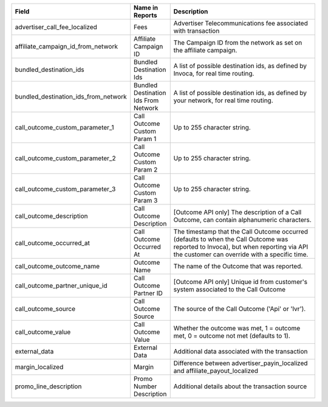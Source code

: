 
..  list-table::
  :widths: 30 8 40
  :header-rows: 1
  :class: parameters

  * - Field
    - Name in Reports
    - Description

  * - advertiser_call_fee_localized
    - Fees
    - Advertiser Telecommunications fee associated with transaction

  * - affiliate_campaign_id_from_network
    - Affiliate Campaign ID
    - The Campaign ID from the network as set on the affiliate campaign.

  * - bundled_destination_ids
    - Bundled Destination Ids
    - A list of possible destination ids, as defined by Invoca, for real time routing.

  * - bundled_destination_ids_from_network
    - Bundled Destination Ids From Network
    - A list of possible destination ids, as defined by your network, for real time routing.

  * - call_outcome_custom_parameter_1
    - Call Outcome Custom Param 1
    - Up to 255 character string.

  * - call_outcome_custom_parameter_2
    - Call Outcome Custom Param 2
    - Up to 255 character string.

  * - call_outcome_custom_parameter_3
    - Call Outcome Custom Param 3
    - Up to 255 character string.

  * - call_outcome_description
    - Call Outcome Description
    - [Outcome API only] The description of a Call Outcome, can contain alphanumeric characters.

  * - call_outcome_occurred_at
    - Call Outcome Occurred At
    - The timestamp that the Call Outcome occurred (defaults to when the Call Outcome was reported to Invoca), but when reporting via API the customer can override with a specific time.

  * - call_outcome_outcome_name
    - Outcome Name
    - The name of the Outcome that was reported.

  * - call_outcome_partner_unique_id
    - Call Outcome Partner ID
    - [Outcome API only] Unique id from customer's system associated to the Call Outcome

  * - call_outcome_source
    - Call Outcome Source
    - The source of the Call Outcome ('Api' or 'Ivr').

  * - call_outcome_value
    - Call Outcome Value
    - Whether the outcome was met, 1 = outcome met, 0 = outcome not met (defaults to 1).

  * - external_data
    - External Data
    - Additional data associated with the transaction

  * - margin_localized
    - Margin
    - Difference between advertiser_payin_localized and affiliate_payout_localized

  * - promo_line_description
    - Promo Number Description
    - Additional details about the transaction source


